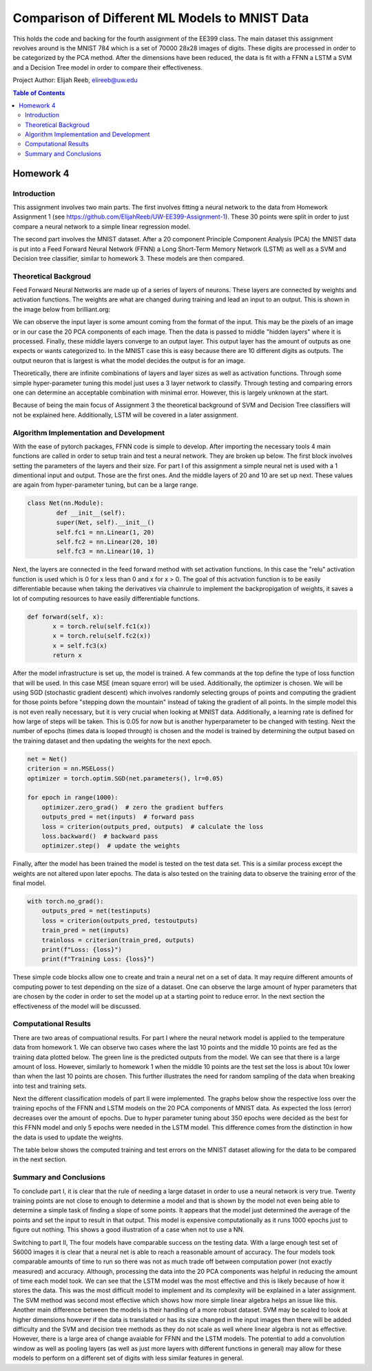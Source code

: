 Comparison of Different ML Models to MNIST Data
=========
This holds the code and backing for the fourth assignment of the EE399 class. The main dataset this assignment revolves around is the MNIST 784 which is a set of 70000 28x28 images of digits. These digits are processed in order to be categorized by the PCA method. After the dimensions have been reduced, the data is fit with a FFNN a LSTM a SVM and a Decision Tree model in order to compare their effectiveness. 

Project Author: Elijah Reeb, elireeb@uw.edu

.. contents:: Table of Contents

Homework 4
---------------------
Introduction
^^^^^^^^^^^^
This assignment involves two main parts. The first involves fitting a neural network to the data from Homework Assignment 1 (see https://github.com/ElijahReeb/UW-EE399-Assignment-1). These 30 points were split in order to just compare a neural network to a simple linear regression model. 

The second part involves the MNIST dataset. After a 20 component Principle Component Analysis (PCA) the MNIST data is put into a Feed Forward Neural Network (FFNN) a Long Short-Term Memory Network (LSTM) as well as a SVM and Decision tree classifier, similar to homework 3. These models are then compared. 

Theoretical Backgroud
^^^^^^^^^^^^
Feed Forward Neural Networks are made up of a series of layers of neurons. These layers are connected by weights and activation functions. The weights are what are changed during training and lead an input to an output. This is shown in the image below from brilliant.org:

.. image:: https://user-images.githubusercontent.com/130190276/236995699-30877266-0ba2-422b-9ca8-5fd4ba1c56e4.png

We can observe the input layer is some amount coming from the format of the input. This may be the pixels of an image or in our case the 20 PCA components of each image. Then the data is passed to middle "hidden layers" where it is processed. Finally, these middle layers converge to an output layer. This output layer has the amount of outputs as one expects or wants categorized to. In the MNIST case this is easy because there are 10 different digits as outputs. The output neuron that is largest is what the model decides the output is for an image. 

Theoretically, there are infinite combinations of layers and layer sizes as well as activation functions. Through some simple hyper-parameter tuning this model just uses a 3 layer network to classify. Through testing and comparing errors one can determine an acceptable combination with minimal error. However, this is largely unknown at the start. 

Because of being the main focus of Assignment 3 the theoretical background of SVM and Decision Tree classifiers will not be explained here. Additionally, LSTM will be covered in a later assignment. 

Algorithm Implementation and Development
^^^^^^^^^^^^
With the ease of pytorch packages, FFNN code is simple to develop. After importing the necessary tools 4 main functions are called in order to setup train and test a neural network. They are broken up below. The first block involves setting the parameters of the layers and their size. For part I of this assignment a simple neural net is used with a 1 dimentional input and output. Those are the first ones. And the middle layers of 20 and 10 are set up next. These values are again from hyper-parameter tuning, but can be a large range. 

.. code-block:: text

        class Net(nn.Module):
                def __init__(self):
                super(Net, self).__init__()
                self.fc1 = nn.Linear(1, 20)
                self.fc2 = nn.Linear(20, 10)
                self.fc3 = nn.Linear(10, 1)

Next, the layers are connected in the feed forward method with set activation functions. In this case the "relu" activation function is used which is 0 for x less than 0 and x for x > 0. The goal of this actvation function is to be easily differentiable because when taking the derivatives via chainrule to implement the backpropigation of weights, it saves a lot of computing resources to have easily differentiable functions. 

.. code-block:: text

         def forward(self, x):
                x = torch.relu(self.fc1(x))
                x = torch.relu(self.fc2(x))
                x = self.fc3(x)
                return x

After the model infrastructure is set up, the model is trained. A few commands at the top define the type of loss function that will be used. In this case MSE (mean square error) will be used. Additionally, the optimizer is chosen. We will be using SGD (stochastic gradient descent) which involves randomly selecting groups of points and computing the gradient for those points before "stepping down the mountain" instead of taking the gradient of all points. In the simple model this is not even really necessary, but it is very crucial when looking at MNIST data. Additionally, a learning rate is defined for how large of steps will be taken. This is 0.05 for now but is another hyperparameter to be changed with testing. Next the number of epochs (times data is looped through) is chosen and the model is trained by determining the output based on the training dataset and then updating the weights for the next epoch. 

.. code-block:: text

        net = Net()
        criterion = nn.MSELoss()
        optimizer = torch.optim.SGD(net.parameters(), lr=0.05)

        for epoch in range(1000):
            optimizer.zero_grad()  # zero the gradient buffers
            outputs_pred = net(inputs)  # forward pass
            loss = criterion(outputs_pred, outputs)  # calculate the loss
            loss.backward()  # backward pass
            optimizer.step()  # update the weights

Finally, after the model has been trained the model is tested on the test data set. This is a similar process except the weights are not altered upon later epochs. The data is also tested on the training data to observe the training error of the final model. 

.. code-block:: text

        with torch.no_grad():
            outputs_pred = net(testinputs)
            loss = criterion(outputs_pred, testoutputs)
            train_pred = net(inputs)
            trainloss = criterion(train_pred, outputs)
            print(f"Loss: {loss}")
            print(f"Training Loss: {loss}")

These simple code blocks allow one to create and train a neural net on a set of data. It may require different amounts of computing power to test depending on the size of a dataset. One can observe the large amount of hyper parameters that are chosen by the coder in order to set the model up at a starting point to reduce error. In the next section the effectiveness of the model will be discussed. 

Computational Results
^^^^^^^^^^^^
There are two areas of compuational results. For part I where the neural network model is applied to the temperature data from homework 1. We can observe two cases where the last 10 points and the middle 10 points are fed as the training data plotted below. The green line is the predicted outputs from the model. We can see that there is a large amount of loss. However, similarly to homework 1 when the middle 10 points are the test set the loss is about 10x lower than when the last 10 points are chosen. This further illustrates the need for random sampling of the data when breaking into test and training sets. 

.. image:: https://user-images.githubusercontent.com/130190276/237001089-3cc808f1-f902-4e67-b51d-2452f53a3cb0.png

Next the different classification models of part II were implemented. The graphs below show the respective loss over the training epochs of the FFNN and LSTM models on the 20 PCA components of MNIST data. As expected the loss (error) decreases over the amount of epochs. Due to hyper parameter tuning about 350 epochs were decided as the best for this FFNN model and only 5 epochs were needed in the LSTM model. This difference comes from the distinction in how the data is used to update the weights. 

.. image:: https://user-images.githubusercontent.com/130190276/237003082-200c708f-ac0f-4a26-b795-77dba12b6646.png

The table below shows the computed training and test errors on the MNIST dataset allowing for the data to be compared in the next section. 

.. image:: https://user-images.githubusercontent.com/130190276/237003473-41c0f757-aff2-43f4-a44c-270f2552b24d.png

Summary and Conclusions
^^^^^^^^^^^^
To conclude part I, it is clear that the rule of needing a large dataset in order to use a neural network is very true. Twenty training points are not close to enough to determine a model and that is shown by the model not even being able to determine a simple task of finding a slope of some points. It appears that the model just determined the average of the points and set the input to result in that output. This model is expensive computationally as it runs 1000 epochs just to figure out nothing. This shows a good illustration of a case when not to use a NN. 

Switching to part II, The four models have comparable success on the testing data. With a large enough test set of 56000 images it is clear that a neural net is able to reach a reasonable amount of accuracy. The four models took comparable amounts of time to run so there was not as much trade off between computation power (not exactly measured) and accuracy. Although, processing the data into the 20 PCA components was helpful in reducing the amount of time each model took. We can see that the LSTM model was the most effective and this is likely because of how it stores the data. This was the most difficult model to implement and its complexity will be explained in a later assignment. The SVM method was second most effective which shows how more simple linear algebra helps an issue like this. Another main difference between the models is their handling of a more robust dataset. SVM may be scaled to look at higher dimensions however if the data is translated or has its size changed in the input images then there will be added difficulty and the SVM and decision tree methods as they do not scale as well where linear algebra is not as effective. However, there is a large area of change avaiable for FFNN and the LSTM models. The potential to add a convolution window as well as pooling layers (as well as just more layers with different functions in general) may allow for these models to perform on a different set of digits with less similar features in general. 
